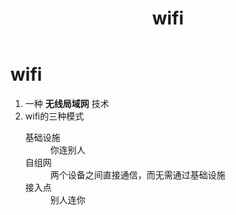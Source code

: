 :PROPERTIES:
:ID:       905f1b48-b592-49ff-aa30-d4881fac7710
:END:
#+title: wifi
#+filetags: network

* wifi
1. 一种 *无线局域网* 技术
2. wifi的三种模式
   - 基础设施 :: 你连别人
   - 自组网 :: 两个设备之间直接通信，而无需通过基础设施
   - 接入点 :: 别人连你
